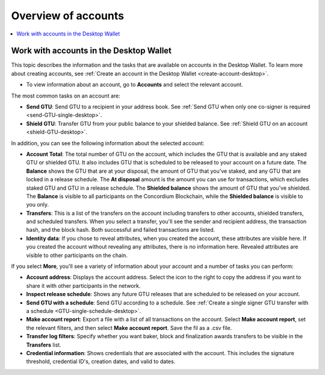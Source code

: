 
.. _overview-account-desktop:

=====================
Overview of accounts
=====================

.. contents::
    :local:
    :backlinks: none
    :depth: 1

Work with accounts in the Desktop Wallet
========================================

This topic describes the information and the tasks that are available on accounts in the Desktop Wallet. To learn more about creating accounts, see :ref:`Create an account in the  Desktop Wallet <create-account-desktop>`.

-  To view information about an account, go to **Accounts** and select the relevant account.

The most common tasks on an account are:

-  **Send GTU**: Send GTU to a recipient in your address book. See :ref:`Send GTU when only one co-signer is required <send-GTU-single-desktop>`.

-  **Shield GTU**: Transfer GTU from your public balance to your shielded balance. See :ref:`Shield GTU on an account <shield-GTU-desktop>`.

In addition, you can see the following information about the selected account:

-  **Account Total**: The total number of GTU on the account, which includes the GTU that is available and any staked GTU or shielded GTU. It also includes GTU that is scheduled to be released to your account on a future date. The **Balance** shows the GTU that are at your disposal, the amount of GTU that you've staked, and any GTU that are locked in a release schedule. The **At disposal** amount is the amount you can use for transactions, which excludes staked GTU and GTU in a release schedule. The **Shielded balance** shows the amount of GTU that you've shielded. The **Balance** is visible to all participants on the Concordium Blockchain, while the **Shielded balance** is visible to you only.

-  **Transfers**: This is a list of the transfers on the account including transfers to other accounts, shielded transfers, and scheduled transfers. When you select a transfer, you'll see the sender and recipient address, the transaction hash, and the block hash. Both successful and failed transactions are listed.

-  **Identity data**: If you chose to reveal attributes, when you created the account, these attributes are visible here. If you created the account without revealing any attributes, there is no information here. Revealed attributes are visible to other participants on the chain.

If you select **More**, you'll see a variety of information about your account and a number of tasks you can perform:

-  **Account address**: Displays the account address. Select the icon to the right to copy the address if you want to share it with other participants in the network.

-  **Inspect release schedule**: Shows any future GTU releases that are scheduled to be released on your account.

-  **Send GTU with a schedule**: Send GTU according to a schedule. See :ref:`Create a single signer GTU transfer with a schedule <GTU-single-schedule-desktop>`.

- **Make account report**: Export a file with a list of all transactions on the account. Select **Make account report**, set the relevant filters, and then select **Make account report**. Save the fil as a .csv file.

- **Transfer log filters**: Specify whether you want baker, block and finalization awards transfers to be visible in the **Transfers** list.

-  **Credential information**: Shows credentials that are associated with the account. This includes the signature threshold, credential ID's, creation dates, and valid to dates.
